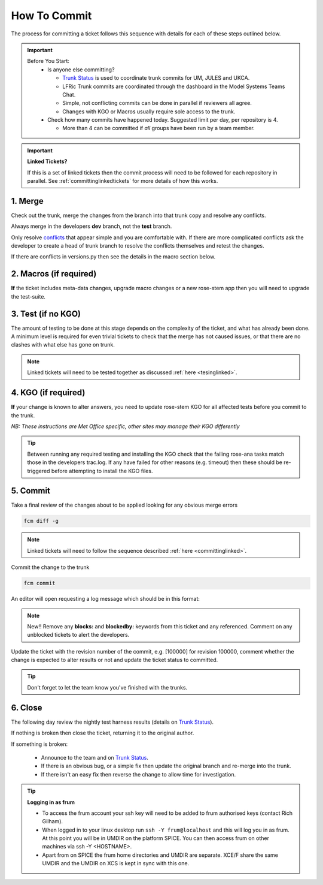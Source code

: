 .. _howtocommit:

How To Commit
=============

The process for committing a ticket follows this sequence with details for each of these steps outlined below.

.. image:: images/commit_process.png

.. important::
    Before You Start:
      * Is anyone else committing?

        * `Trunk Status`_ is used to coordinate trunk commits for UM, JULES and UKCA.
        * LFRic Trunk commits are coordinated through the dashboard in the Model Systems Teams Chat.
        * Simple, not conflicting commits can be done in parallel if reviewers all agree.
        * Changes with KGO or Macros usually require sole access to the trunk.
      * Check how many commits have happened today. Suggested limit per day, per repository is 4.

        * More than 4 can be committed if `all` groups have been run by a team member.


.. important::
    **Linked Tickets?**

    If this is a set of linked tickets then the commit process will need to be
    followed for each repository in parallel. See :ref:`committinglinkedtickets`
    for more details of how this works.

    .. toctree::
        :hidden:

        committinglinkedtickets

1. Merge
--------

Check out the trunk, merge the changes from the branch into that trunk copy and
resolve any conflicts.

.. tab-set::

    .. tab-item:: UM

        .. code-block:: RST

            fcm co fcm:um.x_tr chosen_name
            cd chosen_name
            fcm merge fcm:um.x_br/dev/dev_name/branch_name
            fcm cf

    .. tab-item:: JULES

        .. code-block:: RST

            fcm co fcm:jules.x_tr chosen_name
            cd chosen_name
            fcm merge fcm:jules.x_br/dev/dev_name/branch_name
            fcm cf

    .. tab-item:: UKCA

        .. code-block:: RST

            fcm co fcm:ukca.x_tr chosen_name
            cd chosen_name
            fcm merge fcm:ukca.x_br/dev/dev_name/branch_name
            fcm cf

    .. tab-item:: LFRic

        .. code-block:: RST

            fcm co fcm:lfric.x_tr chosen_name
            cd chosen_name
            fcm merge fcm:lfric.x_br/dev/dev_name/branch_name
            fcm cf

    .. tab-item:: UM docs

        .. code-block:: RST

            fcm co fcm:um_doc.x_tr chosen_name
            cd chosen_name
            fcm merge fcm:um_doc.x_br/dev/dev_name/branch_name
            fcm cf

    .. tab-item:: JULES docs

        .. code-block:: RST

            fcm co fcm:jules_doc.x_tr chosen_name
            cd chosen_name
            fcm merge fcm:jules_doc.x_br/dev/dev_name/branch_name
            fcm cf

Always merge in the developers **dev** branch, not the **test** branch.

Only resolve `conflicts <http://metomi.github.io/fcm/doc/user_guide/code_management.html#svn_basic_conflicts>`_
that appear simple and you are comfortable with. If there are more complicated
conflicts ask the developer to create a head of trunk branch to resolve the
conflicts themselves and retest the changes.

If there are conflicts in versions.py then see the details in the macro section below.

2. Macros (if required)
-----------------------
**If** the ticket includes meta-data changes, upgrade macro changes or a new rose-stem app
then you will need to upgrade the test-suite.

.. dropdown:: versions.py

    versions.py contains a sequence of upgrade macros. Each macro contains a
    `BEFORE_TAG` and an `AFTER_TAG` which should create a single chain, starting
    at the last release and finishing with the ticket you are committing. The
    tags have the format version_ticket, i.e. `vnXX.Y_tZZZZ`.

    When resolving conflicts in this file make sure that the new macro being added
    by your ticket is added to the end of the file. Modify the `BEFORE_TAG` to
    match the `AFTER_TAG` of the previous macro in the chain.

    If this is the first macro since the release then the `BEFORE_TAG` will be
    the version number with no added ticket number.

    Remove the template macro if it is still present.

.. dropdown:: Applying Macros

    To update the test suite for an upgrade macro, please run:

    .. tab-set::

        .. tab-item:: UM

            .. code-block:: RST

                ~frum/bin/update_all.py --path=/path/to/working/copy/of/trunk --um=vnXX.Y_tZZZZ

            where `--um=vnXX.Y_tZZZZ` is the `AFTER_TAG` of the latest upgrade macro.

            If there is a macro for fcm_make or createbc then check that the makes `version*_*.py` has the
            correct BEFORE and AFTER tags and append `--makeum=vnXX.Y_tZZZZ` and/or `--createbc=vnXX.Y_tZZZZ`
            to the above command.

        .. tab-item:: JULES

            .. code-block:: RST

                ./bin/upgrade_jules_test_apps vnX.Y_tZZZZ

            where `vnX.Y_tZZZZ` is the `AFTER_TAG` of the latest upgrade macro.
            The upgrade is expected to fail for the `fab_jules`, `metadata_checker` and `umdp3_checker` apps.

.. dropdown:: New rose-stem app?

    If the ticket introduces a new rose-stem app, but doesn't otherwise have a macro
    then that app will need to be updated to match the metadata at the Head Of Trunk.

    1. In the new app directory get a list of all available upgrade points by running

        .. code-block:: RST

            rose app-upgrade -a -y -M path/to/working_copy/rose-meta

    2. Select the latest upgrade point from the list provided and then run the command again, adding this to the end

        .. code-block:: RST

            rose app-upgrade -a -y -M path/to/working_copy/rose-meta vnX.Y_tZZZZ

    The app should now be updated to the same metadata version as the rest of the apps on the Trunk.
    This can be checked with:

        .. code-block:: RST

            rose macro --validate -M path/to/working_copy/rose-meta

.. dropdown:: Temporary Logical?

    If a new temporary logical has been added, or an old one retired, then
    update the `table that lists them <https://code.metoffice.gov.uk/trac/um/wiki/TempUMlogicals>`_.

3. Test (if no KGO)
--------------------

The amount of testing to be done at this stage depends on the complexity
of the ticket, and what has already been done. A minimum level is required for
even trivial tickets to check that the merge has not caused issues, or that there
are no clashes with what else has gone on trunk.

.. note::
    Linked tickets will need to be tested together as discussed :ref:`here <tesinglinked>`.

.. tab-set::

    .. tab-item:: UM

        Run any necessary testing; at the very least run a compile group,
        generally run developer, and more complex tickets warrant running everything:

        .. code-block:: RST

            rose stem --group=debug_compile
            rose stem --group=developer,ex1a_developer
            rose stem --group=all,ex1a

        If there is a change to the build configs then you may need to turn off
        prebuilds. To do so update `rose-stem/site/meto/variables.rc` such that

        .. code-block:: RST

            {% do SITE_VARS.update({"PREBUILDS" : false}) %}

    .. tab-item:: JULES

        The JULES test suite is quick to run, so it's usual to test `all` for any ticket.
        If you have the appropriate environment setup then include the `fab` group too.

        .. code-block:: RST

            rose stem --group=all,fab


    .. tab-item:: UKCA

        The UKCA rose-stem contains minimal tests at the moment, but should be run to
        confirm the style checker passes.

        .. code-block:: RST

            rose stem --group=all

        UKCA testing should also be carried out using the UM rose stem. Check
        out the UM trunk, and then run

        .. code-block:: RST

            rose stem --group=developer,ukca --source=. --source=/path/to/UKCA/working/copy


    .. tab-item:: LFRic

        LFRic has many rose-stem suites for its different applications. Run the
        test suite command from the top level of the repository to run a complete
        set of the rose-stem suites.

        .. code-block::

            make test-suite
                and
            make test-suite SUITE_GROUP=nightly

    .. tab-item:: UM docs

        Check the documentation builds correctly:

        .. code-block:: RST

            ./build_umdoc.py [XXX YYY etc]

        where XXX YYY are the details of which docs require building.

    .. tab-item:: JULES docs

        Check the documentation builds correctly:

        .. code-block:: RST

            module load scitools
            make clean html
            firefox build/html/index.html

            make clean latexpdf
            evince build/latex/JULES_User_Guide.pdf &



4. KGO (if required)
--------------------

**If** your change is known to alter answers, you need to update rose-stem KGO
for all affected tests before you commit to the trunk.

*NB: These instructions are Met Office specific, other sites may manage their KGO differently*

.. dropdown:: Setup for first KGO install.

    Before you start the process below there is a one-time setup step required to
    allow you to generate KGO using the update script.

    Edit `~/.metomi/rose.conf` on *all platforms* - Desktop, XCE/F, XCS and EXZ
    to contain the following:

    .. code-block::

        [rose-ana]
        kgo-database=.true.

.. tab-set::

    .. tab-item:: UM

        KGO files are stored in `$UMDIR/standard_jobs/kgo` and are installed there
        using a script.

        1. Run the rose stem tasks that require a KGO update, plus any other testing required (see above) - if unsure run the `all` group.

            .. code-block::

                rose stem --group=all,ex1a --new

        2. **As yourself**, in your merged Head of Trunk working copy move to ``admin/rose-stem``.
        3. Run ``meto_update_kgo.sh``. This script will ask you to enter some details regarding the ticket.

          * Platforms: enter each platform which has a kgo change, lower case and space seperated, e.g. `spice xc40 ex1a`
          * KGO directory: this will default to vnXX.X_tYYYY where XX.X is the version number and YYYY is the ticket number.
          * There are further prompts to the user through the script - in particular to check the shell script produced.

        3. Check that the new KGO has been installed correctly by restarting your suite, retriggering the failed rose-ana tasks and checking they now pass.

          * e.g. add `--reload` or `--restart` to the rose-stem command ran previously.

        4. Once committed, update the `bit comparison table <https://code.metoffice.gov.uk/trac/um/wiki/LoseBitComparison>`_.

        .. dropdown:: More details on KGO update script

            * This script will login as `frum` and `umadmin` as needed
            * After running for a platform, the newly created variables.rc and
              shell script will be moved to SPICE ~frum/kgo_update_files/<new_kgo_directory>.
            * The script is hard coded to always go to the xce (only 1 is
              required of xce and xcf). After running here it will rsync the kgo
              directory to xcs automatically.
            * Having run on each requested platform the new variables.rc files
              will be copied into your working copy
              rose-stem/site/meto/variables_<PLATFORM>.rc. There is no longer
              any need to merge the generated variables files. It is probably
              worth checking that the changes in these files are as expected.

        .. dropdown:: Updating KGO manually (rarely needed!)

            * Create a new directory for the new KGO. The naming convention is
              vnXX.X_tNNNN, where NNNN is the ticket number. The location of the
              KGO for the nightly is $UMDIR/standard_jobs.
            * Copy the new KGO from your rose-stem run into the directory
              vnXX.X_tNNNN created above. Note that you need to provide a
              complete set of files, not just ones which have changed answers.
              This includes the reconfiguration .astart file!
            * If a file hasn't changed you can optionally symlink forwards from
              the previous version (i.e. move the old file to the new KGO
              directory and replace it with a sym-link to the updated version)
              But do not do this if the old version was a major release revision
              (vnX.X), this is to allow intermediate revisions to be deleted later.
            * Remember to RSync and update the bitcomparison table (see above).

    .. tab-item:: JULES

        1. Run the standalone rose-stem with housekeeping switched off to generate new KGO.

            .. code-block::

                rose stem --group=all,ex1a --source=. -S HOUSEKEEPING=false --new

        2. Update KGO_VERSION in `rose-stem/include/variables.rc`.
        3. Copy the new KGO to the correct locations:

            .. code-block:: RST

                ssh -Y frum@localhost
                KGO_VERSION=vnX.X_txxxx
                USER_NAME=<user>
                SUITE=<suite>

                # Copy Linux output to the KGO location for Linux
                KGO_DIR=/project/jules/rose-stem/jules-kgo/$KGO_VERSION; mkdir -p $KGO_DIR && cp ~$USER_NAME/cylc-run/$SUITE/work/1/meto_linux_*/output/* $KGO_DIR

                # Copy Cray output to the KGO location for the Cray
                ssh -Y xcel00
                KGO_VERSION=vnX.X_txxxx
                USER_NAME=<user>
                SUITE=<suite>
                KGO_DIR=/projects/jules/rose-stem-kgo/$KGO_VERSION; mkdir -p $KGO_DIR && cp ~$USER_NAME/cylc-run/$SUITE/work/1/meto_xc40_*/output/* $KGO_DIR

                # DON'T forget the xcs!!!
                rsync -avz $KGO_DIR xcslr0:/projects/jules/rose-stem-kgo/

                exit
                # check the xcslr0
                ssh -Y xcslr0
                KGO_VERSION=vnX.X_txxxx
                KGO_DIR=/projects/jules/rose-stem-kgo/$KGO_VERSION
                ls $KGO_DIR
                exit

                # Copy EXZ output to the KGO location for EXZ (note <USERNAME> format is firstname.surname!)
                ssh -Y login.exz
                KGO_VERSION=vnX.X_txxxx
                USER_NAME=<user>
                SUITE=<suite>
                KGO_DIR=/common/jules/rose-stem-kgo/$KGO_VERSION; mkdir -p $KGO_DIR && cp ~$USER_NAME/cylc-run/$SUITE/work/1/meto_ex1a_*/output/* $KGO_DIR

        4. Rerun the rose-stem tests to make sure nothing is broken.

    .. tab-item:: LFRic

        KGO Checksums are stored in the repository alongside the code. If there
        is a merge conflict within these files it is the developers responsibility
        to update them.

        1. Organise a trunk freeze for LFRic at a time when the developer is available
        2. Developer updates their branch to the head of trunk and regenerates
           the KGO checksums.
        3. If there were also code conflicts in the science code then the new KGO
           checksums will need to be signed off by the science reviewer.
        4. Once the ticket is back with you, you can merge the branch to the
           trunk and run the test-suite as described above to confirm that all
           is working.

.. tip::
    Between running any required testing and installing the KGO check that the
    failing rose-ana tasks match those in the developers trac.log. If any have
    failed for other reasons (e.g. timeout) then these should be re-triggered
    before attempting to install the KGO files.

5. Commit
---------

Take a final review of the changes about to be applied looking for any obvious
merge errors

.. code-block:: RST

    fcm diff -g

.. note::
    Linked tickets will need to follow the sequence described :ref:`here <committinglinked>`.

Commit the change to the trunk

.. code-block:: RST

    fcm commit

An editor will open requesting a log message which should be in this format:

.. tab-set::

    .. tab-item:: UM

        .. code-block::

            #ticket_number : Author : Reason for the change : ticket_type : code_area : regression : severity

        This layout enables a script to parse the commits that make up each release.

        1. Ticket number
        2. Author : SRS username
        3. Reason for the change : Title of the ticket
        4. Ticket Type

          * enhancement, defect, task, optimisation

        5. Code Area -  Select the most appropriate from:

          * technical, dynamics, ukca, bl_jules, convection, radiation, gwd, lsp_cloud, stochastic_physics, coupling, idealised, rose_stem, fcm_make, meta_data, utils, fieldcalc, other

        6. Regression:

          * kgo_and_macro, update_kgo, upgrade_macro, regression

        7. Severity

          * wholesale, significant, minor, trivial


    .. tab-item:: JULES & JULES docs

        .. code-block::

            #<ticket number> for <original author> - <ticket title>

        where original author is the srs username.

    .. tab-item:: UKCA

        .. code-block::

            #ticket_number : Author : Ticket title

        where author is the srs username.

    .. tab-item:: LFRic

        .. code-block::

            #<ticket number> for <original author>: <ticket title>

        where original author is the authors proper name.

    .. tab-item:: UM docs

        .. code-block::

            #ticket_number : Author : Description : XXX (YYY ZZZ etc)

        where XXX, YYY etc are the three letter codes for any UMDPs modified.

.. note::
     New!! Remove any **blocks:** and **blockedby:** keywords from this ticket and any referenced. Comment on any unblocked tickets to alert the developers.

Update the ticket with the revision number of the commit, e.g. [100000] for revision 100000, comment whether the change is expected to alter results or not and update the ticket status to committed.

.. tip::
    Don't forget to let the team know you've finished with the trunks.

.. dropdown:: Modifying log messages

    If you need to modify the commit log message after commit, run this command and save to update the message:

    .. code-block:: RST

        fcm propedit --revprop svn:log -r xxxxxx fcm:um.x_tr

6. Close
--------

The following day review the nightly test harness results (details on `Trunk Status`_).

If nothing is broken then close the ticket, returning it to the original author.

If something is broken:

    * Announce to the team and on `Trunk Status`_.
    * If there is an obvious bug, or a simple fix then update the original branch and re-merge into the trunk.
    * If there isn't an easy fix then reverse the change to allow time for investigation.

.. dropdown:: Reversing Trunk Commits

    1. Check out the trunk
    2. Use the merge command to reverse the problematic change
        .. code-block::

            fcm merge --reverse -r <revision>

    3. Check the reverse merge has worked and commit it to the trunk
        * Use the same commit message format as usual.
    4. Update the ticket with details of the problem and assign it back to the author to fix

    .. note::
        If and when the author provides a fixed version of the branch a custom
        merge will be required (otherwise only the most recent commits will be merged).

        .. code-block::

            fcm merge --custom --revision <revision1>:<revision2> fcm:um.x_br/dev/etc...

        where revision 1 and 2 are the initial copy and the last change to the branch to be committed.


.. tip:: **Logging in as frum**

    * To access the frum account your ssh key will need to be added to frum authorised keys (contact Rich Gilham).
    * When logged in to your linux desktop run ``ssh -Y frum@localhost`` and this will log you in as frum.
      At this point you will be in UMDIR on the platform SPICE. You can then access frum on other machines via ssh -Y <HOSTNAME>.
    * Apart from on SPICE the frum home directories and UMDIR are separate. XCE/F share the same UMDIR and the UMDIR on XCS is kept in sync with this one.

.. _Trunk Status: https://code.metoffice.gov.uk/trac/um/wiki/TrunkStatus
